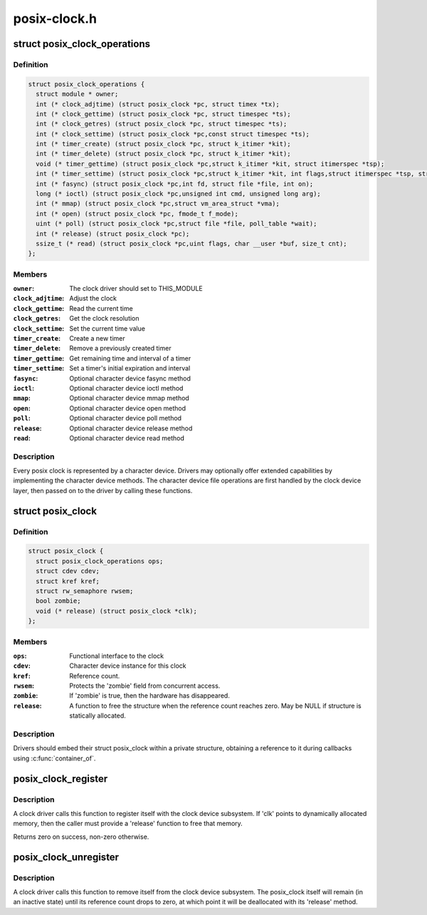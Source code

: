 .. -*- coding: utf-8; mode: rst -*-

=============
posix-clock.h
=============


.. _`posix_clock_operations`:

struct posix_clock_operations
=============================

.. c:type:: posix_clock_operations

    functional interface to the clock


.. _`posix_clock_operations.definition`:

Definition
----------

.. code-block:: c

  struct posix_clock_operations {
    struct module * owner;
    int (* clock_adjtime) (struct posix_clock *pc, struct timex *tx);
    int (* clock_gettime) (struct posix_clock *pc, struct timespec *ts);
    int (* clock_getres) (struct posix_clock *pc, struct timespec *ts);
    int (* clock_settime) (struct posix_clock *pc,const struct timespec *ts);
    int (* timer_create) (struct posix_clock *pc, struct k_itimer *kit);
    int (* timer_delete) (struct posix_clock *pc, struct k_itimer *kit);
    void (* timer_gettime) (struct posix_clock *pc,struct k_itimer *kit, struct itimerspec *tsp);
    int (* timer_settime) (struct posix_clock *pc,struct k_itimer *kit, int flags,struct itimerspec *tsp, struct itimerspec *old);
    int (* fasync) (struct posix_clock *pc,int fd, struct file *file, int on);
    long (* ioctl) (struct posix_clock *pc,unsigned int cmd, unsigned long arg);
    int (* mmap) (struct posix_clock *pc,struct vm_area_struct *vma);
    int (* open) (struct posix_clock *pc, fmode_t f_mode);
    uint (* poll) (struct posix_clock *pc,struct file *file, poll_table *wait);
    int (* release) (struct posix_clock *pc);
    ssize_t (* read) (struct posix_clock *pc,uint flags, char __user *buf, size_t cnt);
  };


.. _`posix_clock_operations.members`:

Members
-------

:``owner``:
    The clock driver should set to THIS_MODULE

:``clock_adjtime``:
    Adjust the clock

:``clock_gettime``:
    Read the current time

:``clock_getres``:
    Get the clock resolution

:``clock_settime``:
    Set the current time value

:``timer_create``:
    Create a new timer

:``timer_delete``:
    Remove a previously created timer

:``timer_gettime``:
    Get remaining time and interval of a timer

:``timer_settime``:
    Set a timer's initial expiration and interval

:``fasync``:
    Optional character device fasync method

:``ioctl``:
    Optional character device ioctl method

:``mmap``:
    Optional character device mmap method

:``open``:
    Optional character device open method

:``poll``:
    Optional character device poll method

:``release``:
    Optional character device release method

:``read``:
    Optional character device read method




.. _`posix_clock_operations.description`:

Description
-----------


Every posix clock is represented by a character device. Drivers may
optionally offer extended capabilities by implementing the
character device methods. The character device file operations are
first handled by the clock device layer, then passed on to the
driver by calling these functions.



.. _`posix_clock`:

struct posix_clock
==================

.. c:type:: posix_clock

    represents a dynamic posix clock


.. _`posix_clock.definition`:

Definition
----------

.. code-block:: c

  struct posix_clock {
    struct posix_clock_operations ops;
    struct cdev cdev;
    struct kref kref;
    struct rw_semaphore rwsem;
    bool zombie;
    void (* release) (struct posix_clock *clk);
  };


.. _`posix_clock.members`:

Members
-------

:``ops``:
    Functional interface to the clock

:``cdev``:
    Character device instance for this clock

:``kref``:
    Reference count.

:``rwsem``:
    Protects the 'zombie' field from concurrent access.

:``zombie``:
    If 'zombie' is true, then the hardware has disappeared.

:``release``:
    A function to free the structure when the reference count reaches
    zero. May be NULL if structure is statically allocated.




.. _`posix_clock.description`:

Description
-----------

Drivers should embed their struct posix_clock within a private
structure, obtaining a reference to it during callbacks using
:c:func:`container_of`.



.. _`posix_clock_register`:

posix_clock_register
====================

.. c:function:: int posix_clock_register (struct posix_clock *clk, dev_t devid)

    register a new clock

    :param struct posix_clock \*clk:
        Pointer to the clock. Caller must provide 'ops' and 'release'

    :param dev_t devid:
        Allocated device id



.. _`posix_clock_register.description`:

Description
-----------

A clock driver calls this function to register itself with the
clock device subsystem. If 'clk' points to dynamically allocated
memory, then the caller must provide a 'release' function to free
that memory.

Returns zero on success, non-zero otherwise.



.. _`posix_clock_unregister`:

posix_clock_unregister
======================

.. c:function:: void posix_clock_unregister (struct posix_clock *clk)

    unregister a clock

    :param struct posix_clock \*clk:
        Clock instance previously registered via :c:func:`posix_clock_register`



.. _`posix_clock_unregister.description`:

Description
-----------

A clock driver calls this function to remove itself from the clock
device subsystem. The posix_clock itself will remain (in an
inactive state) until its reference count drops to zero, at which
point it will be deallocated with its 'release' method.

